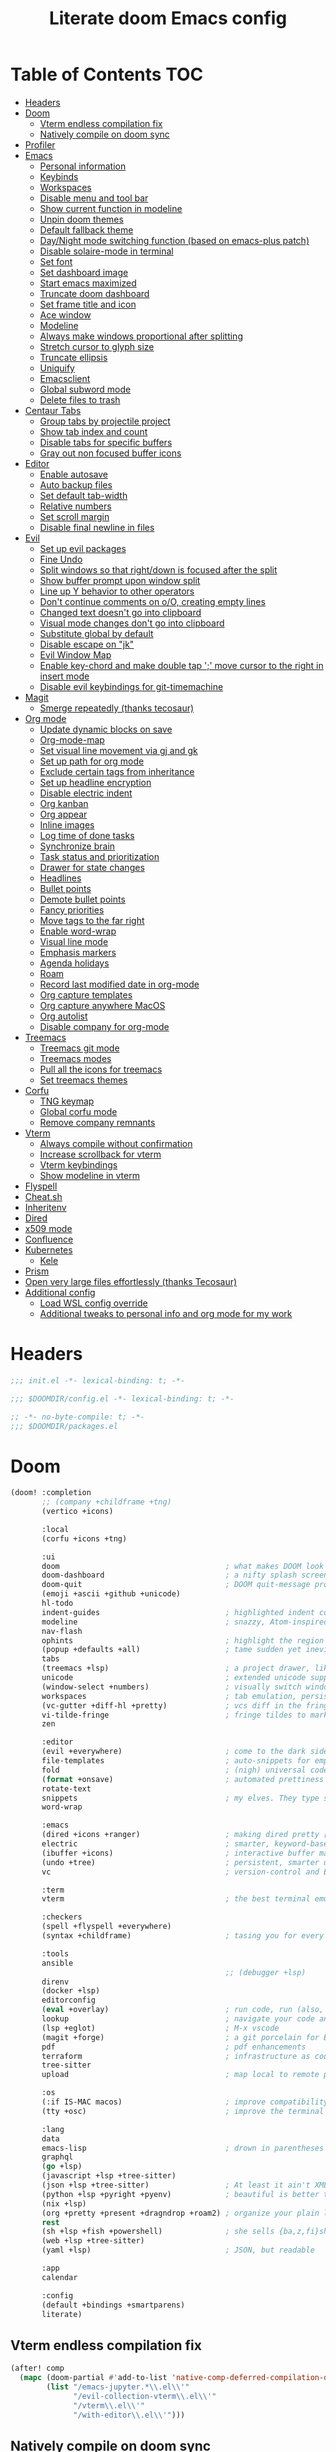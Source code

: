 #+TITLE: Literate doom Emacs config

* Table of Contents :TOC:
- [[#headers][Headers]]
- [[#doom][Doom]]
  - [[#vterm-endless-compilation-fix][Vterm endless compilation fix]]
  - [[#natively-compile-on-doom-sync][Natively compile on doom sync]]
- [[#profiler][Profiler]]
- [[#emacs][Emacs]]
  - [[#personal-information][Personal information]]
  - [[#keybinds][Keybinds]]
  - [[#workspaces][Workspaces]]
  - [[#disable-menu-and-tool-bar][Disable menu and tool bar]]
  - [[#show-current-function-in-modeline][Show current function in modeline]]
  - [[#unpin-doom-themes][Unpin doom themes]]
  - [[#default-fallback-theme][Default fallback theme]]
  - [[#daynight-mode-switching-function-based-on-emacs-plus-patch][Day/Night mode switching function (based on emacs-plus patch)]]
  - [[#disable-solaire-mode-in-terminal][Disable solaire-mode in terminal]]
  - [[#set-font][Set font]]
  - [[#set-dashboard-image][Set dashboard image]]
  - [[#start-emacs-maximized][Start emacs maximized]]
  - [[#truncate-doom-dashboard][Truncate doom dashboard]]
  - [[#set-frame-title-and-icon][Set frame title and icon]]
  - [[#ace-window][Ace window]]
  - [[#modeline][Modeline]]
  - [[#always-make-windows-proportional-after-splitting][Always make windows proportional after splitting]]
  - [[#stretch-cursor-to-glyph-size][Stretch cursor to glyph size]]
  - [[#truncate-ellipsis][Truncate ellipsis]]
  - [[#uniquify][Uniquify]]
  - [[#emacsclient][Emacsclient]]
  - [[#global-subword-mode][Global subword mode]]
  - [[#delete-files-to-trash][Delete files to trash]]
- [[#centaur-tabs][Centaur Tabs]]
  - [[#group-tabs-by-projectile-project][Group tabs by projectile project]]
  - [[#show-tab-index-and-count][Show tab index and count]]
  - [[#disable-tabs-for-specific-buffers][Disable tabs for specific buffers]]
  - [[#gray-out-non-focused-buffer-icons][Gray out non focused buffer icons]]
- [[#editor][Editor]]
  - [[#enable-autosave][Enable autosave]]
  - [[#auto-backup-files][Auto backup files]]
  - [[#set-default-tab-width][Set default tab-width]]
  - [[#relative-numbers][Relative numbers]]
  - [[#set-scroll-margin][Set scroll margin]]
  - [[#disable-final-newline-in-files][Disable final newline in files]]
- [[#evil][Evil]]
  - [[#set-up-evil-packages][Set up evil packages]]
  - [[#fine-undo][Fine Undo]]
  - [[#split-windows-so-that-rightdown-is-focused-after-the-split][Split windows so that right/down is focused after the split]]
  - [[#show-buffer-prompt-upon-window-split][Show buffer prompt upon window split]]
  - [[#line-up-y-behavior-to-other-operators][Line up Y behavior to other operators]]
  - [[#dont-continue-comments-on-oo-creating-empty-lines][Don't continue comments on o/O, creating empty lines]]
  - [[#changed-text-doesnt-go-into-clipboard][Changed text doesn't go into clipboard]]
  - [[#visual-mode-changes-dont-go-into-clipboard][Visual mode changes don't go into clipboard]]
  - [[#substitute-global-by-default][Substitute global by default]]
  - [[#disable-escape-on-jk][Disable escape on "jk"]]
  - [[#evil-window-map][Evil Window Map]]
  - [[#enable-key-chord-and-make-double-tap--move-cursor-to-the-right-in-insert-mode][Enable key-chord and make double tap ';' move cursor to the right in insert mode]]
  - [[#disable-evil-keybindings-for-git-timemachine][Disable evil keybindings for git-timemachine]]
- [[#magit][Magit]]
  - [[#smerge-repeatedly-thanks-tecosaur][Smerge repeatedly (thanks tecosaur)]]
- [[#org-mode][Org mode]]
  - [[#update-dynamic-blocks-on-save][Update dynamic blocks on save]]
  - [[#org-mode-map][Org-mode-map]]
  - [[#set-visual-line-movement-via-gj-and-gk][Set visual line movement via gj and gk]]
  - [[#set-up-path-for-org-mode][Set up path for org mode]]
  - [[#exclude-certain-tags-from-inheritance][Exclude certain tags from inheritance]]
  - [[#set-up-headline-encryption][Set up headline encryption]]
  - [[#disable-electric-indent][Disable electric indent]]
  - [[#org-kanban][Org kanban]]
  - [[#org-appear][Org appear]]
  - [[#inline-images][Inline images]]
  - [[#log-time-of-done-tasks][Log time of done tasks]]
  - [[#synchronize-brain][Synchronize brain]]
  - [[#task-status-and-prioritization][Task status and prioritization]]
  - [[#drawer-for-state-changes][Drawer for state changes]]
  - [[#headlines][Headlines]]
  - [[#bullet-points][Bullet points]]
  - [[#demote-bullet-points][Demote bullet points]]
  - [[#fancy-priorities][Fancy priorities]]
  - [[#move-tags-to-the-far-right][Move tags to the far right]]
  - [[#enable-word-wrap][Enable word-wrap]]
  - [[#visual-line-mode][Visual line mode]]
  - [[#emphasis-markers][Emphasis markers]]
  - [[#agenda-holidays][Agenda holidays]]
  - [[#roam][Roam]]
  - [[#record-last-modified-date-in-org-mode][Record last modified date in org-mode]]
  - [[#org-capture-templates][Org capture templates]]
  - [[#org-capture-anywhere-macos][Org capture anywhere MacOS]]
  - [[#org-autolist][Org autolist]]
  - [[#disable-company-for-org-mode][Disable company for org-mode]]
- [[#treemacs][Treemacs]]
  - [[#treemacs-git-mode][Treemacs git mode]]
  - [[#treemacs-modes][Treemacs modes]]
  - [[#pull-all-the-icons-for-treemacs][Pull all the icons for treemacs]]
  - [[#set-treemacs-themes][Set treemacs themes]]
- [[#corfu][Corfu]]
  - [[#tng-keymap][TNG keymap]]
  - [[#global-corfu-mode][Global corfu mode]]
  - [[#remove-company-remnants][Remove company remnants]]
- [[#vterm][Vterm]]
  - [[#always-compile-without-confirmation][Always compile without confirmation]]
  - [[#increase-scrollback-for-vterm][Increase scrollback for vterm]]
  - [[#vterm-keybindings][Vterm keybindings]]
  - [[#show-modeline-in-vterm][Show modeline in vterm]]
- [[#flyspell][Flyspell]]
- [[#cheatsh][Cheat.sh]]
- [[#inheritenv][Inheritenv]]
- [[#dired][Dired]]
- [[#x509-mode][x509 mode]]
- [[#confluence][Confluence]]
- [[#kubernetes][Kubernetes]]
  - [[#kele][Kele]]
- [[#prism][Prism]]
- [[#open-very-large-files-effortlessly-thanks-tecosaur][Open very large files effortlessly (thanks Tecosaur)]]
- [[#additional-config][Additional config]]
  - [[#load-wsl-config-override][Load WSL config override]]
  - [[#additional-tweaks-to-personal-info-and-org-mode-for-my-work][Additional tweaks to personal info and org mode for my work]]

* Headers
#+begin_src emacs-lisp :tangle init.el
;;; init.el -*- lexical-binding: t; -*-
#+end_src

#+begin_src emacs-lisp :tangle config.el
;;; $DOOMDIR/config.el -*- lexical-binding: t; -*-
#+end_src

#+begin_src emacs-lisp :tangle packages.el
;; -*- no-byte-compile: t; -*-
;;; $DOOMDIR/packages.el
#+end_src

* Doom
#+begin_src emacs-lisp :tangle init.el
(doom! :completion
       ;; (company +childframe +tng)
       (vertico +icons)

       :local
       (corfu +icons +tng)

       :ui
       doom                                     ; what makes DOOM look the way it does
       doom-dashboard                           ; a nifty splash screen for Emacs
       doom-quit                                ; DOOM quit-message prompts when you quit Emacs
       (emoji +ascii +github +unicode)
       hl-todo
       indent-guides                            ; highlighted indent columns
       modeline                                 ; snazzy, Atom-inspired modeline, plus API
       nav-flash
       ophints                                  ; highlight the region an operation acts on
       (popup +defaults +all)                   ; tame sudden yet inevitable temporary windows
       tabs
       (treemacs +lsp)                          ; a project drawer, like neotree but cooler
       unicode                                  ; extended unicode support for various languages
       (window-select +numbers)                 ; visually switch windows
       workspaces                               ; tab emulation, persistence & separate workspaces
       (vc-gutter +diff-hl +pretty)             ; vcs diff in the fringe
       vi-tilde-fringe                          ; fringe tildes to mark beyond EOB
       zen

       :editor
       (evil +everywhere)                       ; come to the dark side, we have cookies
       file-templates                           ; auto-snippets for empty files
       fold                                     ; (nigh) universal code folding
       (format +onsave)                         ; automated prettiness
       rotate-text
       snippets                                 ; my elves. They type so I don't have to
       word-wrap

       :emacs
       (dired +icons +ranger)                   ; making dired pretty [functional] directory editor
       electric                                 ; smarter, keyword-based electric-indent
       (ibuffer +icons)                         ; interactive buffer management
       (undo +tree)                             ; persistent, smarter undo for your inevitable mistakes
       vc                                       ; version-control and Emacs, sitting in a tree

       :term
       vterm                                    ; the best terminal emulation in Emacs

       :checkers
       (spell +flyspell +everywhere)
       (syntax +childframe)                     ; tasing you for every semicolon you forget

       :tools
       ansible
                                                ;; (debugger +lsp)
       direnv
       (docker +lsp)
       editorconfig
       (eval +overlay)                          ; run code, run (also, repls)
       lookup                                   ; navigate your code and its documentation
       (lsp +eglot)                             ; M-x vscode
       (magit +forge)                           ; a git porcelain for Emacs
       pdf                                      ; pdf enhancements
       terraform                                ; infrastructure as code
       tree-sitter
       upload                                   ; map local to remote projects via ssh/ftp

       :os
       (:if IS-MAC macos)                       ; improve compatibility with macOS
       (tty +osc)                               ; improve the terminal Emacs experience

       :lang
       data
       emacs-lisp                               ; drown in parentheses
       graphql
       (go +lsp)
       (javascript +lsp +tree-sitter)
       (json +lsp +tree-sitter)                 ; At least it ain't XML
       (python +lsp +pyright +pyenv)            ; beautiful is better than ugly
       (nix +lsp)
       (org +pretty +present +dragndrop +roam2) ; organize your plain life in plain text
       rest
       (sh +lsp +fish +powershell)              ; she sells {ba,z,fi}sh shells on the C xor
       (web +lsp +tree-sitter)
       (yaml +lsp)                              ; JSON, but readable

       :app
       calendar

       :config
       (default +bindings +smartparens)
       literate)
#+end_src

** Vterm endless compilation fix
#+begin_src emacs-lisp :tangle init.el
(after! comp
  (mapc (doom-partial #'add-to-list 'native-comp-deferred-compilation-deny-list)
        (list "/emacs-jupyter.*\\.el\\'"
              "/evil-collection-vterm\\.el\\'"
              "/vterm\\.el\\'"
              "/with-editor\\.el\\'")))
#+end_src

** Natively compile on doom sync
#+begin_src emacs-lisp :tangle init.el
(setq native-comp-deferred-compilation nil)
(after! (doom-packages straight)
  (setq straight--native-comp-available t))
#+end_src

* Profiler
#+begin_src emacs-lisp :tangle config.el
;; (require 'profiler)
;; (profiler-start 'cpu)
#+end_src

* Emacs
** Personal information
#+begin_src emacs-lisp :tangle config.el
(setq  user-full-name "Sebastian Zawadzki"
       user-mail-address (rot13 "fronfgvna@mnjnqmxv.grpu"))
#+end_src

** Keybinds
*** Mac specific keybindings
#+begin_src emacs-lisp :tangle config.el
(cond (IS-MAC
       (setq mac-command-modifier       'meta
             mac-option-modifier        'alt)))
#+end_src

*** Mac style keyboard shortcuts
#+begin_src emacs-lisp :tangle config.el
(map! "M-c" #'kill-ring-save)
(map! "M-v" #'yank)
(map! "M-q" #'save-buffers-kill-terminal)
(map! "M-m" #'suspend-frame)
(map! "M-w" #'kill-this-buffer)
#+end_src

#+RESULTS:

*** Remove word backwards
#+begin_src emacs-lisp :tangle config.el
(map! "A-<backspace>" #'doom/delete-backward-word)
#+end_src

** Workspaces
#+begin_src emacs-lisp :tangle config.el
 (setq +workspaces-on-switch-project-behavior 'non-empty)
#+end_src

** Disable menu and tool bar
#+begin_src emacs-lisp :tangle config.el
(add-hook! 'doom-first-buffer-hook
  (menu-bar-mode -1)
  (tool-bar-mode -1)
  (scroll-bar-mode -1))
#+end_src

** Show current function in modeline
#+begin_src emacs-lisp :tangle config.el
(which-function-mode)
#+end_src

** Unpin doom themes
#+begin_src emacs-lisp :tangle packages.el
(unpin! doom-themes)
#+end_src

** Default fallback theme
#+begin_src emacs-lisp :tangle config.el
(setq doom-theme 'doom-solarized-light)
#+end_src

** Day/Night mode switching function (based on emacs-plus patch)
#+begin_src emacs-lisp :tangle config.el
(defun my/apply-theme (appearance)
  (mapc #'disable-theme custom-enabled-themes)
  (pcase appearance
    ('light (setq doom-theme 'doom-solarized-light)
             (load-theme 'doom-solarized-light t))
    ('dark (setq doom-theme 'doom-solarized-dark)
             (load-theme 'doom-solarized-dark t)))
  (centaur-tabs-init-tabsets-store)
  (org-roam-ui-sync-theme))

(add-hook 'ns-system-appearance-change-functions #'my/apply-theme)
#+end_src

** Disable solaire-mode in terminal
#+begin_src emacs-lisp :tangle config.el
(unless (display-graphic-p)
  (solaire-global-mode -1))
#+end_src

** Set font
#+begin_src emacs-lisp :tangle config.el
(setq doom-font (font-spec :family "JetBrains Mono NL" :size 13)
      doom-big-font (font-spec :family "JetBrains Mono NL" :size 26)
      doom-variable-pitch-font (font-spec :family "Overpass" :size 13)
      doom-unicode-font (font-spec :family "JuliaMono")
      doom-serif-font (font-spec :family "IBM Plex Mono" :weight 'light))
#+end_src

*** Treemacs
#+begin_src emacs-lisp :tangle config.el
(setq doom-themes-treemacs-enable-variable-pitch nil)
#+end_src

** Set dashboard image
#+begin_src emacs-lisp :tangle config.el
(setq fancy-splash-image "~/.config/doom/banner.png")
#+end_src

** Start emacs maximized
#+begin_src emacs-lisp :tangle config.el
(setq initial-frame-alist '((fullscreen . maximized)))
#+end_src

** Truncate doom dashboard
#+begin_src emacs-lisp :tangle config.el
(remove-hook '+doom-dashboard-functions #'doom-dashboard-widget-shortmenu)
(remove-hook '+doom-dashboard-functions #'doom-dashboard-widget-footer)
#+end_src

** Set frame title and icon
#+begin_src emacs-lisp :tangle config.el
(setq-default
 frame-title-format '("Doom")
 ns-use-proxy-icon nil)
#+end_src

** Ace window

*** Unpin ace window
#+begin_src emacs-lisp :tangle packages.el
(package! ace-window :pin "77115afc1b0b9f633084cf7479c767988106c196")
#+end_src

*** Ignore posframe error
#+begin_src emacs-lisp :tangle config.el
(defun fail-silently-advice (func &rest args)
  (ignore-errors
    (apply func args)))

(advice-add 'ace-window-posframe-enable :around #'fail-silently-advice)
#+end_src

*** Make window indicator more visible
#+begin_src emacs-lisp :tangle config.el
(require 'posframe)

(custom-set-faces!
  '(aw-leading-char-face
    :foreground "red"
    :weight bold
    :height 2.5))
(after! posframe
(ace-window-posframe-mode 1))
#+end_src

*** Set aw keys to homerow
#+begin_src emacs-lisp :tangle config.el
(setq aw-keys '(?a ?o ?e ?u ?h ?t ?n ?s))
#+end_src


** Modeline
#+begin_src emacs-lisp :tangle config.el
(setq doom-modeline-icon (display-graphic-p)
      doom-modeline-major-mode-icon nil
      doom-modeline-buffer-state-icon t)
#+end_src

** Always make windows proportional after splitting
#+begin_src emacs-lisp :tangle config.el
(setq-default window-combination-resize t)
#+end_src

** Stretch cursor to glyph size
#+begin_src emacs-lisp :tangle config.el
(setq-default x-stretch-cursor t)
#+end_src

** Truncate ellipsis
#+begin_src emacs-lisp :tangle config.el
(setq-default truncate-string-ellipsis "…")
#+end_src

** Uniquify
#+begin_src emacs-lisp :tangle config.el
(require 'uniquify)
(setq uniquify-buffer-name-style 'forward)
(setq uniquify-separator "/")
(setq uniquify-after-kill-buffer-p t)    ; rename after killing uniquified
(setq uniquify-ignore-buffers-re "^\\*") ; don't muck with special buffers;       uniquify-ignore-buffers-re "^\\*")
(after! persp-mode
  (setq-hook! 'persp-mode-hook uniquify-buffer-name-style 'forward))
#+end_src

** Emacsclient
#+begin_src emacs-lisp :tangle config.el
(after! persp-mode
  (setq persp-emacsclient-init-frame-behaviour-override "main"))
#+end_src

** Global subword mode
#+begin_src emacs-lisp :tangle config.el
(global-subword-mode 1)
#+end_src

** Delete files to trash
#+begin_src emacs-lisp :tangle config.el
(setq-default delete-by-moving-to-trash t)
#+end_src

* Centaur Tabs
** Group tabs by projectile project
#+begin_src emacs-lisp :tangle config.el
(require 'centaur-tabs)
(centaur-tabs-group-by-projectile-project)
#+end_src

** Show tab index and count
#+begin_src emacs-lisp :tangle config.el
(setq centaur-tabs-show-count t)
#+end_src

** Disable tabs for specific buffers
#+begin_src emacs-lisp :tangle config.el
(add-hook 'ibuffer-mode-hook 'centaur-tabs-local-mode)
(add-hook 'org-agenda-mode-hook 'centaur-tabs-local-mode)
#+end_src

** Gray out non focused buffer icons
#+begin_src emacs-lisp :tangle config.el
(setq centaur-tabs-gray-out-icons 'buffer)
#+end_src


* Editor
** Enable autosave
#+begin_src emacs-lisp :tangle config.el
(setq auto-save-default t)
#+end_src

** Auto backup files
#+begin_src emacs-lisp :tangle config.el
(setq make-backup-files t)
#+end_src

** Set default tab-width
#+begin_src emacs-lisp :tangle config.el
(setq-default tab-width 4)
#+end_src

** Relative numbers
#+begin_src emacs-lisp :tangle config.el
(setq display-line-numbers-type 'visual)
#+end_src

** Set scroll margin
#+begin_src emacs-lisp :tangle config.el
(setq scroll-margin 5)
#+end_src

** Disable final newline in files
#+begin_src emacs-lisp :tangle config.el
(setq require-final-newline nil)
#+end_src

* Evil
** Set up evil packages
#+begin_src emacs-lisp :tangle packages.el
(package! evil-commentary)
(package! evil-snipe :disable t)
#+end_src

** Fine Undo
#+begin_src emacs-lisp :tangle config.el
(setq evil-want-fine-undo t)
#+end_src

** Split windows so that right/down is focused after the split
#+begin_src emacs-lisp :tangle config.el
(setq evil-vsplit-window-right t
      evil-split-window-below t)
#+end_src

** Show buffer prompt upon window split
#+begin_src emacs-lisp :tangle config.el
(defadvice! prompt-for-buffer (&rest _)
  :after '(evil-window-split evil-window-vsplit)
  (consult-project-buffer))
#+end_src

** Line up Y behavior to other operators
#+begin_src emacs-lisp :tangle config.el
(setq evil-want-Y-yank-to-eol t)
#+end_src

** Don't continue comments on o/O, creating empty lines
#+begin_src emacs-lisp :tangle config.el
(setq +evil-want-o/O-to-continue-comments nil)
#+end_src

** Changed text doesn't go into clipboard
#+begin_src emacs-lisp :tangle config.el
(defun schrenker/evil-change (orig-fn beg end &optional type _ &rest args)
    (apply orig-fn beg end type ?_ args))
(advice-add 'evil-change :around 'schrenker/evil-change)
#+end_src

** Visual mode changes don't go into clipboard
#+begin_src emacs-lisp :tangle config.el
(setq evil-kill-on-visual-paste nil)
#+end_src

** Substitute global by default
#+begin_src emacs-lisp :tangle config.el
(setq evil-ex-substitute-global t)
#+end_src

** Disable escape on "jk"
#+begin_src emacs-lisp :tangle config.el
(setq evil-escape-key-sequence nil)
#+end_src

** Evil Window Map
#+begin_src emacs-lisp :tangle config.el
(map! :map evil-window-map
      :g "w" #'ace-window
      :g "p" #'treemacs-select-window)
#+end_src

** Enable key-chord and make double tap ';' move cursor to the right in insert mode
#+begin_src emacs-lisp :tangle packages.el
(package! key-chord)
#+end_src

#+begin_src emacs-lisp :tangle config.el
(require 'key-chord)

(key-chord-define evil-insert-state-map ";;" 'right-char)
(key-chord-mode 1)
#+end_src

** Disable evil keybindings for git-timemachine
#+begin_src emacs-lisp :tangle config.el
(with-eval-after-load 'git-timemachine
  (evil-make-overriding-map git-timemachine-mode-map 'normal)
  (add-hook 'git-timemachine-mode-hook #'evil-normalize-keymaps))
#+end_src

* Magit
** Smerge repeatedly (thanks tecosaur)
#+begin_src emacs-lisp :tangle config.el
(defun smerge-repeatedly ()
  "Perform smerge actions again and again"
  (interactive)
  (smerge-mode 1)
  (smerge-transient))
(after! transient
  (transient-define-prefix smerge-transient ()
    [["Move"
      ("n" "next" (lambda () (interactive) (ignore-errors (smerge-next)) (smerge-repeatedly)))
      ("p" "previous" (lambda () (interactive) (ignore-errors (smerge-prev)) (smerge-repeatedly)))]
     ["Keep"
      ("b" "base" (lambda () (interactive) (ignore-errors (smerge-keep-base)) (smerge-repeatedly)))
      ("u" "upper" (lambda () (interactive) (ignore-errors (smerge-keep-upper)) (smerge-repeatedly)))
      ("l" "lower" (lambda () (interactive) (ignore-errors (smerge-keep-lower)) (smerge-repeatedly)))
      ("a" "all" (lambda () (interactive) (ignore-errors (smerge-keep-all)) (smerge-repeatedly)))
      ("RET" "current" (lambda () (interactive) (ignore-errors (smerge-keep-current)) (smerge-repeatedly)))]
     ["Diff"
      ("<" "upper/base" (lambda () (interactive) (ignore-errors (smerge-diff-base-upper)) (smerge-repeatedly)))
      ("=" "upper/lower" (lambda () (interactive) (ignore-errors (smerge-diff-upper-lower)) (smerge-repeatedly)))
      (">" "base/lower" (lambda () (interactive) (ignore-errors (smerge-diff-base-lower)) (smerge-repeatedly)))
      ("R" "refine" (lambda () (interactive) (ignore-errors (smerge-refine)) (smerge-repeatedly)))
      ("E" "ediff" (lambda () (interactive) (ignore-errors (smerge-ediff)) (smerge-repeatedly)))]
     ["Other"
      ("c" "combine" (lambda () (interactive) (ignore-errors (smerge-combine-with-next)) (smerge-repeatedly)))
      ("r" "resolve" (lambda () (interactive) (ignore-errors (smerge-resolve)) (smerge-repeatedly)))
      ("k" "kill current" (lambda () (interactive) (ignore-errors (smerge-kill-current)) (smerge-repeatedly)))
      ("q" "quit" (lambda () (interactive) (smerge-auto-leave)))]]))
#+end_src

* Org mode
#+begin_src emacs-lisp :tangle config.el
(setq org-startup-folded 'nofold)
#+end_src

** Update dynamic blocks on save
 #+begin_src emacs-lisp :tangle config.el
 (after! org
   (add-hook 'before-save-hook 'org-update-all-dblocks))
 #+end_src

** Org-mode-map
#+begin_src emacs-lisp :tangle config.el
(map! :map org-mode-map
      :localleader "$" #'org-decrypt-entry
      :localleader "a i" #'org-display-inline-images)
#+end_src


** Set visual line movement via gj and gk
#+begin_src emacs-lisp :tangle config.el
(after! org
  (map! :map org-mode-map
        :nv "gj" #'evil-next-visual-line
        :nv "gk" #'evil-previous-visual-line))
#+end_src

** Set up path for org mode
#+begin_src emacs-lisp :tangle config.el
(setq org-directory "/Users/sebastian/Library/Mobile Documents/iCloud~com~appsonthemove~beorg/Documents/brain"
      org-roam-directory org-directory
      org-archive-location "archive/%s_archive::"
      org-default-notes-file (concat org-directory "/20221222131538-personal.org")
      +org-capture-notes-file org-default-notes-file)
#+end_src

** Exclude certain tags from inheritance
#+begin_src emacs-lisp :tangle config.el
(setq org-tags-exclude-from-inheritance '("crypt"
                                          "moc"
                                          "inbox"))
#+end_src


** Set up headline encryption
#+begin_src emacs-lisp :tangle config.el
(require 'org-crypt)

(setq org-crypt-disable-auto-save t
      org-crypt-key (rot13 "fronfgvna@mnjnqmxv.grpu"))
#+end_src

** Disable electric indent
#+begin_src emacs-lisp :tangle config.el
(add-hook! org-mode (electric-indent-local-mode -1))
#+end_src

** Org kanban
#+begin_src emacs-lisp :tangle packages.el
(package! org-kanban)
#+end_src

** Org appear
#+begin_src emacs-lisp :tangle packages.el
(package! org-appear :recipe (:host github :repo "awth13/org-appear"))
#+end_src

#+begin_src emacs-lisp :tangle config.el
(add-hook 'org-mode-hook 'org-appear-mode)
#+end_src

** Inline images
#+begin_src emacs-lisp :tangle config.el
(setq org-display-remote-inline-images t
      org-startup-with-inline-images t
      org-image-actual-width nil)
#+end_src

** Log time of done tasks
#+begin_src emacs-lisp :tangle config.el
(setq org-log-done 'time)
#+end_src


** Synchronize brain
#+begin_src emacs-lisp :tangle config.el
(require 'projectile)
(require 'magit)

(setq async-shell-command-buffer 'new-buffer)

(defvar brain-sync-last-run nil)

(defun schrenker/synchronize-brain ()
  (when (string-equal (projectile-project-name) "brain")
    (let ((current-time (float-time (current-time))))
      (when (or (not brain-sync-last-run)
                (> (- current-time brain-sync-last-run) 3600))
        (setq brain-sync-last-run current-time)
        (progn
          (message "Synchonizing brain.")
          (magit-call-git "pull" "--autostash" "--rebase")
          (magit-call-git "push")
          (message "Brain synchronized."))))))

(add-hook! 'treemacs-switch-workspace-hook #'schrenker/synchronize-brain)
#+end_src

** Task status and prioritization
#+begin_src emacs-lisp :tangle config.el
(after! org
  (setq
   org-crypt-disable-auto-save t
   org-priority-highest '?A
   org-priority-lowest  '?C
   org-priority-default '?C
   org-priority-start-cycle-with-default t
   org-priority-faces '((?A :foreground "#FF6C6B" :weight normal)
                        (?B :foreground "#ECBE7B" :weight normal)
                        (?C :foreground "#51AFEF" :weight normal))
   org-todo-keywords '((sequence "TODO(t)" "INPROGRESS(i!)" "BLOCKED(b@/!)" "ONHOLD(o@/!)" "REVIEW(r!)" "|" "DONE(d/@)" "DELEGATED(e@/@)" "CANCELLED(c@/@)"))
   org-todo-keyword-faces
   '(("TODO" :foreground "#8741bb" :weight bold :inverse-video t)
     ("INPROGRESS" :foreground "#98BE65" :weight bold :inverse-video t)
     ("BLOCKED" :foreground "#DA8548" :weight bold :inverse-video t)
     ("ONHOLD" :foreground "#2AA198" :weight bold :inverse-video t)
     ("REVIEW" :foreground "#00BFFF" :weight bold :inverse-video t)
     ("DONE" :foreground "#9FA4BB" :weight bold :inverse-video t )
     ("CANCELLED" :foreground "#574C58" :weight bold :inverse-video t)
     ("DELEGATED"  :foreground "#6c71c4" :weight bold :inverse-video t))))

#+end_src

** Drawer for state changes
#+begin_src emacs-lisp :tangle config.el
(setq org-log-into-drawer "LOGBOOK"
      org-log-state-notes-into-drawer "LOGBOOK")
#+end_src

** Headlines
#+begin_src emacs-lisp :tangle config.el
(setq org-superstar-headline-bullets-list '("⁖"))

(after! org
  (custom-set-faces!
    '(org-level-1 :height 1.04 :inherit outline-1)
    '(org-level-2 :height 1.04 :inherit outline-2)
    '(org-level-3 :height 1.04 :inherit outline-3)
    '(org-level-4 :height 1.04 :inherit outline-4)
    '(org-level-5 :height 1.04 :inherit outline-5)
    '(org-level-6 :height 1.04 :inherit outline-6)
    '(org-level-7 :height 1.04 :inherit outline-7)
    '(org-level-8 :height 1.04 :inherit outline-8)))
#+end_src

** Bullet points
#+begin_src emacs-lisp :tangle config.el
(setq org-superstar-prettify-item-bullets nil)

(font-lock-add-keywords 'org-mode
                        '(("^ *\\([-]\\) "
                           (0 (prog1 () (compose-region (match-beginning 1) (match-end 1) "◆"))))))
(font-lock-add-keywords 'org-mode
                        '(("^ *\\([+]\\) "
                           (0 (prog1 () (compose-region (match-beginning 1) (match-end 1) "◇"))))))
#+end_src

** Demote bullet points
#+begin_src emacs-lisp :tangle config.el
(setq org-list-demote-modify-bullet '(("+" . "-") ("-" . "+") ("*" . "-") ("1." . "a.")))
#+end_src

** Fancy priorities
#+begin_src emacs-lisp :tangle config.el
(after! org-fancy-priorities
  (setq
   org-fancy-priorities-list '((65 . "⁂")
                               (66 . "⁑")
                               (67 . "⁕"))))
#+end_src

** Move tags to the far right
#+begin_src emacs-lisp :tangle config.el
(after! org
  (setq org-tags-column -77))
#+end_src

** Enable word-wrap
#+begin_src emacs-lisp :tangle config.el
(add-hook 'org-mode-hook #'+word-wrap-mode)
#+end_src

** Visual line mode
#+begin_src emacs-lisp :tangle config.el
(add-hook 'org-mode-hook #'visual-line-mode)
#+end_src

** Emphasis markers
#+begin_src emacs-lisp :tangle config.el
(setq org-hide-emphasis-markers t)
#+end_src

** Agenda holidays
#+begin_src emacs-lisp :tangle packages.el
(package! polish-holidays :recipe (:host github :repo "mikolajb/emacs-polish-holidays"))
(package! german-holidays)
#+end_src

#+begin_src emacs-lisp :tangle config.el
(require 'polish-holidays)
(require 'german-holidays)

  (use-package! holidays
    :after org-agenda
    :config
    (setq calendar-holidays
          (append '((holiday-fixed 1 1 "New Year's Day")
                    (holiday-fixed 2 14 "Valentine's Day")
                    (holiday-fixed 4 1 "April Fools' Day")
                    (holiday-fixed 10 31 "Halloween")
                    (holiday-easter-etc)
                    (holiday-fixed 12 25 "Christmas")
                    (solar-equinoxes-solstices))
                  ustawowo-wolne-od-pracy
                  czas-letni
                  swieta-panstwowe-pozostałe-święta
                  holiday-german-holidays)))
#+end_src

** Roam

*** Org roam keybinds
#+begin_src emacs-lisp :tangle config.el
(map! :map doom-leader-notes-map
      :g "r t" #'org-roam-ui-sync-theme
      :g "r o" #'org-roam-ui-open)
#+end_src

*** Org-roam-ui
#+begin_src emacs-lisp :tangle packages.el
(unpin! org-roam)
(package! org-roam-ui)
#+end_src

#+begin_src emacs-lisp :tangle config.el
(use-package! websocket
    :after org-roam)

(use-package! org-roam-ui
    :after org-roam
    :config
    (setq org-roam-ui-sync-theme t
          org-roam-ui-follow t
          org-roam-ui-update-on-save t
          org-roam-ui-open-on-start t))
#+end_src

*** Default template
#+begin_src emacs-lisp :tangle config.el
(setq org-roam-capture-templates '(("d" "default" plain "%?"
                                      :if-new (file+head "%<%Y%m%d%H%M%S>-${slug}.org" "#+title: ${title}\n#+startup: showeverything\n#+date: %U\n#+modified: \n#+filetags: :inbox:\n\n")
                                      :immediate-finish t)))
#+end_src

** Record last modified date in org-mode
#+begin_src emacs-lisp :tangle config.el
(after! org
  (setq time-stamp-active t
    time-stamp-start "#\\+modified: [ \t]*"
    time-stamp-end "$"
    time-stamp-format "\[%Y-%02m-%02d %3a %02H:%02M\]")
(add-hook 'before-save-hook 'time-stamp))
#+end_src

** Org capture templates
#+begin_src emacs-lisp :tangle config.el
(after! org
  (setq org-capture-templates
        '(
          ("n" "Note" entry (file+headline org-default-notes-file "Notes")
           "** %U\n%i%?" :empty-lines 1)
          ("t" "Task" entry (file+olp org-default-notes-file "Tasks" "Backlog")
           "** TODO %?" :empty-lines 1)
          )))
#+end_src

** Org capture anywhere MacOS
#+begin_src emacs-lisp :tangle packages.el
(package! noflet)
#+end_src

#+begin_src emacs-lisp :tangle config.el
(require 'noflet)
(defun schrenker/make-capture-frame ()
  "Create a new frame and run `org-capture'."
  (interactive)
  (make-frame '((name . "capture")
                (top . 300)
                (left . 700)
                (width . 80)
                (height . 25)))
  (select-frame-by-name "capture")
  (delete-other-windows)
  (noflet ((switch-to-buffer-other-window (buf) (switch-to-buffer buf)))
          (org-capture)))

(defadvice org-capture-finalize
    (after delete-capture-frame activate)
  "Advise capture-finalize to close the frame."
  (if (equal "capture" (frame-parameter nil 'name))
      (delete-frame)))

(defadvice org-capture-destroy
    (after delete-capture-frame activate)
  "Advise capture-destroy to close the frame."
  (if (equal "capture" (frame-parameter nil 'name))
      (delete-frame)))
#+end_src

** Org autolist
#+begin_src emacs-lisp :tangle packages.el
(package! org-autolist)
#+end_src

#+begin_src emacs-lisp :tangle config.el
(add-hook 'org-mode-hook (lambda () (org-autolist-mode)))
#+end_src

** Disable company for org-mode
#+begin_src emacs-lisp :tangle config.el
(setq company-global-modes '(not org-mode))
(add-hook 'org-mode-hook (lambda () ( company-mode -1)))
#+end_src

* Treemacs

** Treemacs git mode
#+begin_src emacs-lisp :tangle config.el
(setq +treemacs-git-mode 'deferred)
#+end_src

** Treemacs modes
#+begin_src emacs-lisp :tangle config.el
(setq treemacs-follow-mode t)
#+end_src

** Pull all the icons for treemacs
#+begin_src emacs-lisp :tangle packages.el
(package! treemacs-all-the-icons)
#+end_src

** Set treemacs themes
#+begin_src emacs-lisp :tangle config.el
(require 'treemacs-all-the-icons)
(treemacs-load-theme "all-the-icons")

(setq doom-themes-treemacs-theme "doom-colors")
#+end_src

* Corfu
#+begin_src emacs-lisp :tangle config.el
(setq corfu-preview-current 'insert
      corfu-preselect 'prompt ;; Disable candidate preselection
      corfu-excluded-modes
      '(erc-mode
        circe-mode
        help-mode
        gud-mode
        vterm-mode))
        ;; org-mode))
#+end_src

** TNG keymap
#+begin_src emacs-lisp :tangle config.el
    (map! ;;:desc "complete" "TAB" #'completion-at-point
     :map corfu-map
     :desc "next" "TAB" #'corfu-next
     :desc "next" "<tab>" #'corfu-next
     :desc "next" [tab] #'corfu-next
     :desc "previous" "S-TAB" #'corfu-previous
     :desc "previous" "<backtab>"  #'corfu-previous
     :desc "previous" [backtab] #'corfu-previous)
#+end_src

** Global corfu mode
#+begin_src emacs-lisp :tangle config.el
(global-corfu-mode)
#+end_src

** Remove company remnants
#+begin_src emacs-lisp :tangle config.el
(setq +lsp-company-backends nil
      +vertico-company-completion-styles nil)
#+end_src

* Vterm
** Always compile without confirmation
#+begin_src emacs-lisp :tangle config.el
(setq vterm-always-compile-module t)
#+end_src

** Increase scrollback for vterm
#+begin_src emacs-lisp :tangle config.el
(setq vterm-max-scrollback 100000)
      ;; vterm-buffer-name-string "VT: %s")
#+end_src

** Vterm keybindings
#+begin_src emacs-lisp :tangle config.el
(map! :after vterm
       :map vterm-mode-map
       :ni "<tab>" #'vterm-send-tab
       :nvi "M-v" #'evil-collection-vterm-paste-after
       :nvi "M-c" #'evil-yank
       :i   "A-<backspace>" '(lambda () (interactive) (vterm-send-key (kbd "C-w"))))
#+end_src

** Show modeline in vterm
#+begin_src emacs-lisp :tangle config.el
(remove-hook 'vterm-mode-hook #'hide-mode-line-mode)
#+end_src

* Flyspell
#+begin_src emacs-lisp :tangle config.el
(after! flyspell
  (setq flyspell-lazy-idle-seconds 2))
#+end_src

* Cheat.sh
#+begin_src emacs-lisp :tangle packages.el
(package! cheat-sh)
#+end_src

* Inheritenv
#+begin_src emacs-lisp :tangle packages.el
(package! inheritenv)
#+end_src

#+begin_src emacs-lisp :tangle config.el
(require 'inheritenv)
(inheritenv-add-advice #'with-temp-buffer)
#+end_src

* Dired
#+begin_src emacs-lisp :tangle config.el
(map! :map dired-mode-map
      :n "h" #'dired-up-directory
      :n "l" #'dired-find-alternate-file)
#+end_src

* x509 mode
#+begin_src emacs-lisp :tangle packages.el
(package! x509-mode)
#+end_src

#+begin_src emacs-lisp :tangle config.el
(setq x509-openssl-cmd "/opt/homebrew/Cellar/openssl@3/3.0.5/bin/openssl" )
#+end_src

* Confluence
#+begin_src emacs-lisp :tangle packages.el
(package! ox-confluence :recipe (:host github :repo "nan0scho1ar/ox-confluence-modern" :files ("*.el")))
#+end_src

* Kubernetes
** Kele
#+begin_src emacs-lisp :tangle packages.el
(package! kele)
#+end_src

* Prism
#+begin_src emacs-lisp :tangle packages.el
(package! prism :recipe (:host github :repo "alphapapa/prism.el"))
#+end_src

#+begin_src emacs-lisp :tangle config.el
(add-hook! 'yaml-mode-hook
  (prism-whitespace-mode 1))

(add-hook! 'json-mode-hook
  (prism-mode 1))
#+end_src

* Open very large files effortlessly (thanks Tecosaur)
#+begin_src emacs-lisp :tangle packages.el
(package! vlf :recipe (:host github :repo "emacs-straight/vlf" :files ("*.el")) :pin "cacdb359f8c37c6e7e4c7937462b632d22462130")
#+end_src

#+begin_src emacs-lisp :tangle config.el
(use-package! vlf-setup
  :defer-incrementally vlf-tune vlf-base vlf-write
  vlf-search vlf-occur vlf-follow vlf-ediff vlf
  :commands vlf vlf-mode
  :init
  (defadvice! +files--ask-about-large-file-vlf (size op-type filename offer-raw)
  "Like `files--ask-user-about-large-file', but with support for `vlf'."
  :override #'files--ask-user-about-large-file
  (if (eq vlf-application 'dont-ask)
      (progn (vlf filename) (error ""))
    (let ((prompt (format "File %s is large (%s), really %s?"
                          (file-name-nondirectory filename)
                          (funcall byte-count-to-string-function size) op-type)))
      (if (not offer-raw)
          (if (y-or-n-p prompt) nil 'abort)
        (let ((choice
               (car
                (read-multiple-choice
                 prompt '((?y "yes")
                          (?n "no")
                          (?l "literally")
                          (?v "vlf"))
                 (files--ask-user-about-large-file-help-text
                  op-type (funcall byte-count-to-string-function size))))))
          (cond ((eq choice ?y) nil)
                ((eq choice ?l) 'raw)
                ((eq choice ?v)
                 (vlf filename)
                 (error ""))
                (t 'abort)))))))
  :config
  (advice-remove 'abort-if-file-too-large #'ad-Advice-abort-if-file-too-large)
  (defvar-local +vlf-cumulative-linenum '((0 . 0))
  "An alist keeping track of the cumulative line number.")

(defun +vlf-update-linum ()
  "Update the line number offset."
  (let ((linenum-offset (alist-get vlf-start-pos +vlf-cumulative-linenum)))
    (setq display-line-numbers-offset (or linenum-offset 0))
    (when (and linenum-offset (not (assq vlf-end-pos +vlf-cumulative-linenum)))
      (push (cons vlf-end-pos (+ linenum-offset
                                 (count-lines (point-min) (point-max))))
            +vlf-cumulative-linenum))))

(add-hook 'vlf-after-chunk-update-hook #'+vlf-update-linum)

;; Since this only works with absolute line numbers, let's make sure we use them.
(add-hook! 'vlf-mode-hook (setq-local display-line-numbers t))

(defun +vlf-next-chunk-or-start ()
  (if (= vlf-file-size vlf-end-pos)
      (vlf-jump-to-chunk 1)
    (vlf-next-batch 1))
  (goto-char (point-min)))

(defun +vlf-last-chunk-or-end ()
  (if (= 0 vlf-start-pos)
      (vlf-end-of-file)
    (vlf-prev-batch 1))
  (goto-char (point-max)))

(defun +vlf-isearch-wrap ()
  (if isearch-forward
      (+vlf-next-chunk-or-start)
    (+vlf-last-chunk-or-end)))

(add-hook! 'vlf-mode-hook (setq-local isearch-wrap-function #'+vlf-isearch-wrap)))
#+end_src

* Additional config

** Load WSL config override
#+begin_src emacs-lisp :tangle config.el
(unless IS-MAC
  ;;Start emacs non-maximized
  (setq initial-frame-alist '((top . 1) (left . 1) (width . 120) (height . 40)))
  ;;Unset problematic keybinds
  (map! "M-m" nil))
#+end_src

** Additional tweaks to personal info and org mode for my work
#+begin_src emacs-lisp :tangle config.el
(load "~/.config/doom/work.el" t t)
#+end_src
